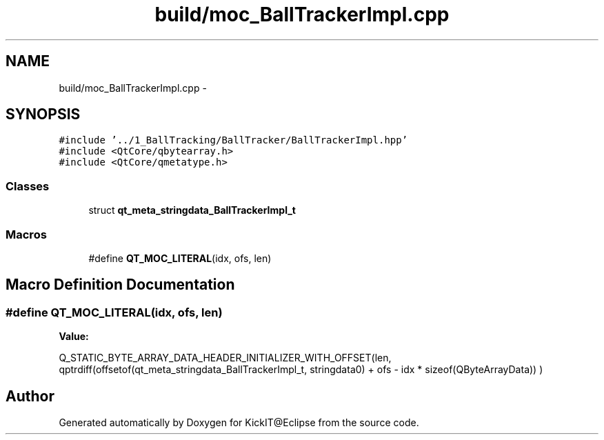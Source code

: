 .TH "build/moc_BallTrackerImpl.cpp" 3 "Mon Sep 25 2017" "KickIT@Eclipse" \" -*- nroff -*-
.ad l
.nh
.SH NAME
build/moc_BallTrackerImpl.cpp \- 
.SH SYNOPSIS
.br
.PP
\fC#include '\&.\&./1_BallTracking/BallTracker/BallTrackerImpl\&.hpp'\fP
.br
\fC#include <QtCore/qbytearray\&.h>\fP
.br
\fC#include <QtCore/qmetatype\&.h>\fP
.br

.SS "Classes"

.in +1c
.ti -1c
.RI "struct \fBqt_meta_stringdata_BallTrackerImpl_t\fP"
.br
.in -1c
.SS "Macros"

.in +1c
.ti -1c
.RI "#define \fBQT_MOC_LITERAL\fP(idx,  ofs,  len)"
.br
.in -1c
.SH "Macro Definition Documentation"
.PP 
.SS "#define QT_MOC_LITERAL(idx, ofs, len)"
\fBValue:\fP
.PP
.nf
Q_STATIC_BYTE_ARRAY_DATA_HEADER_INITIALIZER_WITH_OFFSET(len, \
    qptrdiff(offsetof(qt_meta_stringdata_BallTrackerImpl_t, stringdata0) + ofs \
        - idx * sizeof(QByteArrayData)) \
    )
.fi
.SH "Author"
.PP 
Generated automatically by Doxygen for KickIT@Eclipse from the source code\&.
